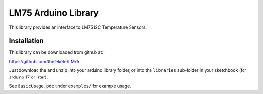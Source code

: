 ====================
LM75 Arduino Library
====================

This library provides an interface to LM75 I2C Temperature Sensors.

Installation
============
This library can be downloaded from github at:
    
https://github.com/thefekete/LM75

Just download the and unzip into your arduino library folder, or into the
``libraries`` sub-folder in your sketchbook (for arduino 17 or later).

See ``BasicUsage.pde`` under ``examples/`` for example usage.
